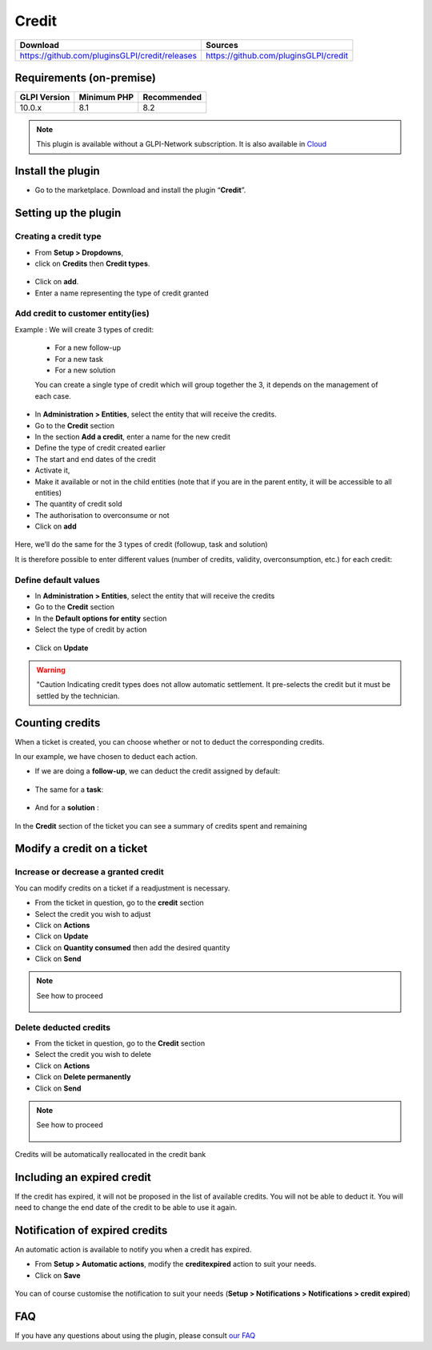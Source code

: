 Credit
======

.. list-table::
   :header-rows: 1

   * - Download
     - Sources
   * - `<https://github.com/pluginsGLPI/credit/releases>`_
     - `<https://github.com/pluginsGLPI/credit>`_

Requirements (on-premise)
-------------------------

============ =========== ===========
GLPI Version Minimum PHP Recommended
============ =========== ===========
10.0.x       8.1         8.2
============ =========== ===========

.. note::
   This plugin is available without a GLPI-Network subscription. It is also available in `Cloud <https://glpi-network.cloud/>`_

Install the plugin
------------------

-  Go to the marketplace. Download and install the plugin “**Credit**”.

.. figure:: images/Credit-1.png
   :alt: Install the plugin
   :scale: 100 %

Setting up the plugin
---------------------

Creating a credit type
~~~~~~~~~~~~~~~~~~~~~~

-  From **Setup > Dropdowns**,
-  click on **Credits** then **Credit types**.

.. figure:: images/Credit-2.png
   :alt: search credit
   :scale: 100 %

-  Click on **add**.
-  Enter a name representing the type of credit granted

.. figure:: images/Credit-3.png
   :alt: add credit
   :scale: 60 %

Add credit to customer entity(ies)
~~~~~~~~~~~~~~~~~~~~~~~~~~~~~~~~~~

Example : We will create 3 types of credit:

   - For a new follow-up
   - For a new task
   - For a new solution

   You can create a single type of credit which will group together the 3, it depends on the management of each case.

-  In **Administration > Entities**, select the entity that will receive the credits.
-  Go to the **Credit** section
-  In the section **Add a credit**, enter a name for the new credit
-  Define the type of credit created earlier
-  The start and end dates of the credit
-  Activate it,
-  Make it available or not in the child entities (note that if you are in the parent entity, it will be accessible to all entities)
-  The quantity of credit sold
-  The authorisation to overconsume or not
-  Click on **add**

.. figure:: images/Credit-4.png
   :alt: add voucher
   :scale: 42 %

Here, we’ll do the same for the 3 types of credit (followup, task and solution)

It is therefore possible to enter different values (number of credits, validity, overconsumption, etc.) for each credit:

.. figure:: images/Credit-5.png
   :alt: list voucher
   :scale: 55 %

Define default values
~~~~~~~~~~~~~~~~~~~~~

-  In **Administration > Entities**, select the entity that will receive the credits
-  Go to the **Credit** section
-  In the **Default options for entity** section
-  Select the type of credit by action

  .. figure:: images/Credit-6.png
   :alt: default credit
   :scale: 50 %


-  Click on **Update**

.. warning::
   "Caution Indicating credit types does not allow automatic settlement. It pre-selects the credit but it must be settled by the technician.

Counting credits
----------------

When a ticket is created, you can choose whether or not to deduct the
corresponding credits.

In our example, we have chosen to deduct each action.

-  If we are doing a **follow-up**, we can deduct the credit assigned by default:

.. figure:: images/Credit-7.png
   :alt: add credit on ticket
   :scale: 90 %

-  The same for a **task**:

.. figure:: images/Credit-8.png
   :alt: add credit on task
   :scale: 95 %

-  And for a **solution** :

.. figure:: images/Credit-9.png
   :alt: add credit on solution
   :scale: 85 %

In the **Credit** section of the ticket you can see a summary of credits spent and remaining

.. figure:: images/Credit-10.png
   :alt: list of credits
   :scale: 50 %

Modify a credit on a ticket
---------------------------

Increase or decrease a granted credit
~~~~~~~~~~~~~~~~~~~~~~~~~~~~~~~~~~~~~

You can modify credits on a ticket if a readjustment is necessary.

-  From the ticket in question, go to the **credit** section
-  Select the credit you wish to adjust
-  Click on **Actions**
-  Click on **Update**
-  Click on **Quantity consumed** then add the desired quantity
-  Click on **Send**

.. note::
   See how to proceed
      .. figure:: images/Credit-11.gif
         :alt: modify credit on ticket
         :scale: 40 %

Delete deducted credits
~~~~~~~~~~~~~~~~~~~~~~~

-  From the ticket in question, go to the **Credit** section
-  Select the credit you wish to delete
-  Click on **Actions**
-  Click on **Delete permanently**
-  Click on **Send**

.. note::
   See how to proceed
      .. figure:: images/Credit-12.gif
         :alt: delete credit on ticket
         :scale: 40 %

Credits will be automatically reallocated in the credit bank

Including an expired credit
---------------------------

If the credit has expired, it will not be proposed in the list of available credits. You will not be able to deduct it. You will need to change the end date of the credit to be able to use it again.

Notification of expired credits
-------------------------------

An automatic action is available to notify you when a credit has expired.

-  From **Setup > Automatic actions**, modify the **creditexpired** action to suit your needs.
-  Click on **Save**

.. figure:: images/Credit-13.png
   :alt: automatic action
   :scale: 43 %

You can of course customise the notification to suit your needs (**Setup > Notifications > Notifications > credit expired**)


FAQ
---

If you have any questions about using the plugin, please consult `our FAQ <https://faq.teclib.com/04_Plugins/Cr%C3%A9dit/>`_

